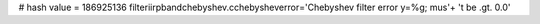 
# hash value = 186925136
filteriirpbandchebyshev.cchebysheverror='Chebyshev filter error y=%g; mus'+
't be .gt. 0.0'


